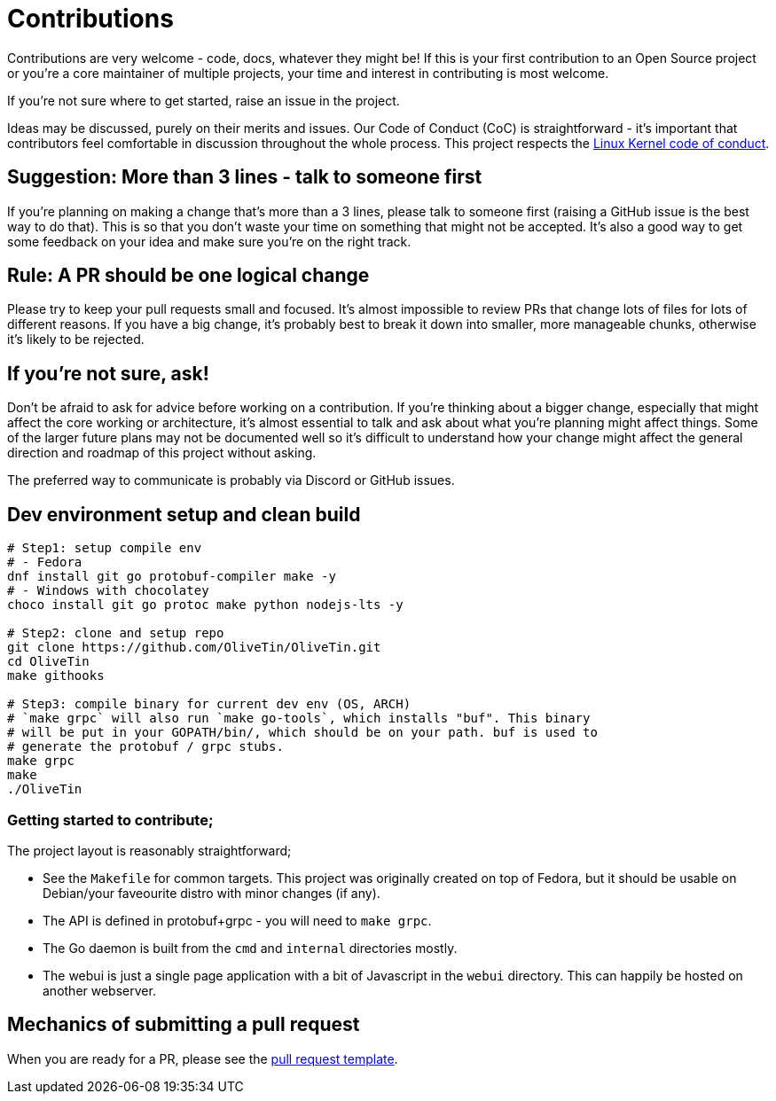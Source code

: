 = Contributions

Contributions are very welcome - code, docs, whatever they might be! If this is
your first contribution to an Open Source project or you're a core maintainer
of multiple projects, your time and interest in contributing is most welcome.

If you're not sure where to get started, raise an issue in the project.

Ideas may be discussed, purely on their merits and issues. Our Code of Conduct
(CoC) is straightforward - it's important that contributors feel comfortable in
discussion throughout the whole process. This project respects the
link:https://www.kernel.org/doc/html/latest/process/code-of-conduct.html[Linux Kernel code of conduct].

== Suggestion: More than 3 lines - talk to someone first

If you're planning on making a change that's more than a 3 lines, please talk to someone first (raising a GitHub issue is the best way to do that). This is so that you don't waste your time on something that might not be accepted. It's also a good way to get some feedback on your idea and make sure you're on the right track.

== Rule: A PR should be one logical change

Please try to keep your pull requests small and focused. It's almost impossible to review PRs that change lots of files for lots of different reasons. If you have a big change, it's probably best to break it down into smaller, more manageable chunks, otherwise it's likely to be rejected.

== If you're not sure, ask!

Don't be afraid to ask for advice before working on a
contribution. If you're thinking about a bigger change, especially that might
affect the core working or architecture, it's almost essential to talk and ask
about what you're planning might affect things. Some of the larger future plans may not be
documented well so it's difficult to understand how your change might affect
the general direction and roadmap of this project without asking.

The preferred way to communicate is probably via Discord or GitHub issues.

== Dev environment setup and clean build

```
# Step1: setup compile env
# - Fedora
dnf install git go protobuf-compiler make -y
# - Windows with chocolatey
choco install git go protoc make python nodejs-lts -y

# Step2: clone and setup repo
git clone https://github.com/OliveTin/OliveTin.git
cd OliveTin
make githooks

# Step3: compile binary for current dev env (OS, ARCH)
# `make grpc` will also run `make go-tools`, which installs "buf". This binary
# will be put in your GOPATH/bin/, which should be on your path. buf is used to
# generate the protobuf / grpc stubs.
make grpc
make
./OliveTin
```

=== Getting started to contribute;

The project layout is reasonably straightforward;

* See the `Makefile` for common targets. This project was originally created on top of Fedora, but it should be usable on Debian/your faveourite distro with minor changes (if any).
* The API is defined in protobuf+grpc - you will need to `make grpc`.
* The Go daemon is built from the `cmd` and `internal` directories mostly.
* The webui is just a single page application with a bit of Javascript in the `webui` directory. This can happily be hosted on another webserver.

== Mechanics of submitting a pull request

When you are ready for a PR, please see the link:.github/PULL_REQUEST_TEMPLATE.md[pull request template].
